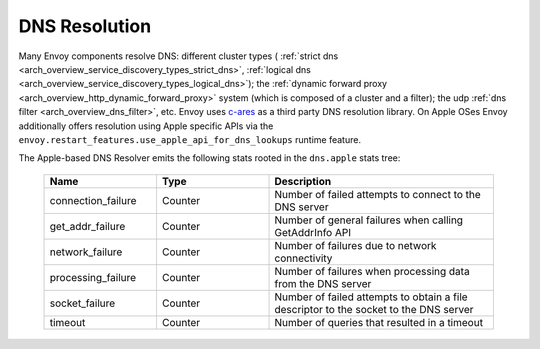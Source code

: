 .. _arch_overview_dns_resolution:

DNS Resolution
==============

Many Envoy components resolve DNS: different cluster types (
:ref:`strict dns <arch_overview_service_discovery_types_strict_dns>`,
:ref:`logical dns <arch_overview_service_discovery_types_logical_dns>`);
the :ref:`dynamic forward proxy <arch_overview_http_dynamic_forward_proxy>` system (which is
composed of a cluster and a filter);
the udp :ref:`dns filter <arch_overview_dns_filter>`, etc.
Envoy uses `c-ares <https://github.com/c-ares/c-ares>`_ as a third party DNS resolution library.
On Apple OSes Envoy additionally offers resolution using Apple specific APIs via the
``envoy.restart_features.use_apple_api_for_dns_lookups`` runtime feature.

The Apple-based DNS Resolver emits the following stats rooted in the ``dns.apple`` stats tree:

  .. csv-table::
    :header: Name, Type, Description
    :widths: 1, 1, 2

    connection_failure, Counter, Number of failed attempts to connect to the DNS server
    get_addr_failure, Counter, Number of general failures when calling GetAddrInfo API
    network_failure, Counter, Number of failures due to network connectivity
    processing_failure, Counter, Number of failures when processing data from the DNS server
    socket_failure, Counter, Number of failed attempts to obtain a file descriptor to the socket to the DNS server
    timeout, Counter, Number of queries that resulted in a timeout
